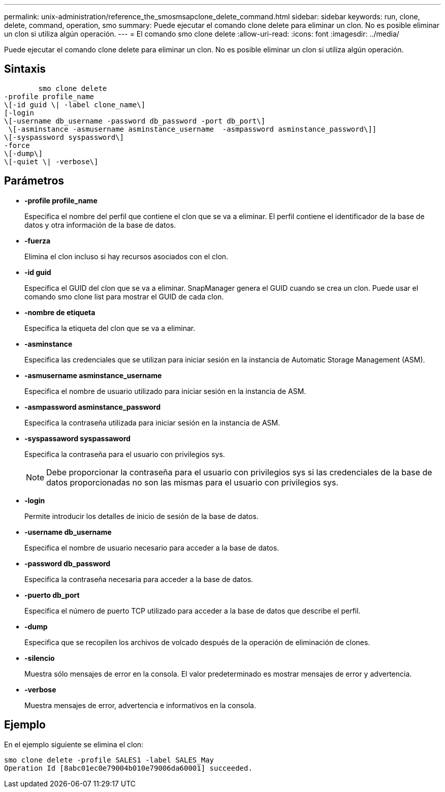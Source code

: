 ---
permalink: unix-administration/reference_the_smosmsapclone_delete_command.html 
sidebar: sidebar 
keywords: run, clone, delete, command, operation, smo 
summary: Puede ejecutar el comando clone delete para eliminar un clon. No es posible eliminar un clon si utiliza algún operación. 
---
= El comando smo clone delete
:allow-uri-read: 
:icons: font
:imagesdir: ../media/


[role="lead"]
Puede ejecutar el comando clone delete para eliminar un clon. No es posible eliminar un clon si utiliza algún operación.



== Sintaxis

[listing]
----

        smo clone delete
-profile profile_name
\[-id guid \| -label clone_name\]
[-login
\[-username db_username -password db_password -port db_port\]
 \[-asminstance -asmusername asminstance_username  -asmpassword asminstance_password\]]
\[-syspassword syspassword\]
-force
\[-dump\]
\[-quiet \| -verbose\]
----


== Parámetros

* *-profile profile_name*
+
Especifica el nombre del perfil que contiene el clon que se va a eliminar. El perfil contiene el identificador de la base de datos y otra información de la base de datos.

* *-fuerza*
+
Elimina el clon incluso si hay recursos asociados con el clon.

* *-id guid*
+
Especifica el GUID del clon que se va a eliminar. SnapManager genera el GUID cuando se crea un clon. Puede usar el comando smo clone list para mostrar el GUID de cada clon.

* *-nombre de etiqueta*
+
Especifica la etiqueta del clon que se va a eliminar.

* *-asminstance*
+
Especifica las credenciales que se utilizan para iniciar sesión en la instancia de Automatic Storage Management (ASM).

* *-asmusername asminstance_username*
+
Especifica el nombre de usuario utilizado para iniciar sesión en la instancia de ASM.

* *-asmpassword asminstance_password*
+
Especifica la contraseña utilizada para iniciar sesión en la instancia de ASM.

* *-syspassaword syspassaword*
+
Especifica la contraseña para el usuario con privilegios sys.

+

NOTE: Debe proporcionar la contraseña para el usuario con privilegios sys si las credenciales de la base de datos proporcionadas no son las mismas para el usuario con privilegios sys.

* *-login*
+
Permite introducir los detalles de inicio de sesión de la base de datos.

* *-username db_username*
+
Especifica el nombre de usuario necesario para acceder a la base de datos.

* *-password db_password*
+
Especifica la contraseña necesaria para acceder a la base de datos.

* *-puerto db_port*
+
Especifica el número de puerto TCP utilizado para acceder a la base de datos que describe el perfil.

* *-dump*
+
Especifica que se recopilen los archivos de volcado después de la operación de eliminación de clones.

* *-silencio*
+
Muestra sólo mensajes de error en la consola. El valor predeterminado es mostrar mensajes de error y advertencia.

* *-verbose*
+
Muestra mensajes de error, advertencia e informativos en la consola.





== Ejemplo

En el ejemplo siguiente se elimina el clon:

[listing]
----
smo clone delete -profile SALES1 -label SALES_May
Operation Id [8abc01ec0e79004b010e79006da60001] succeeded.
----